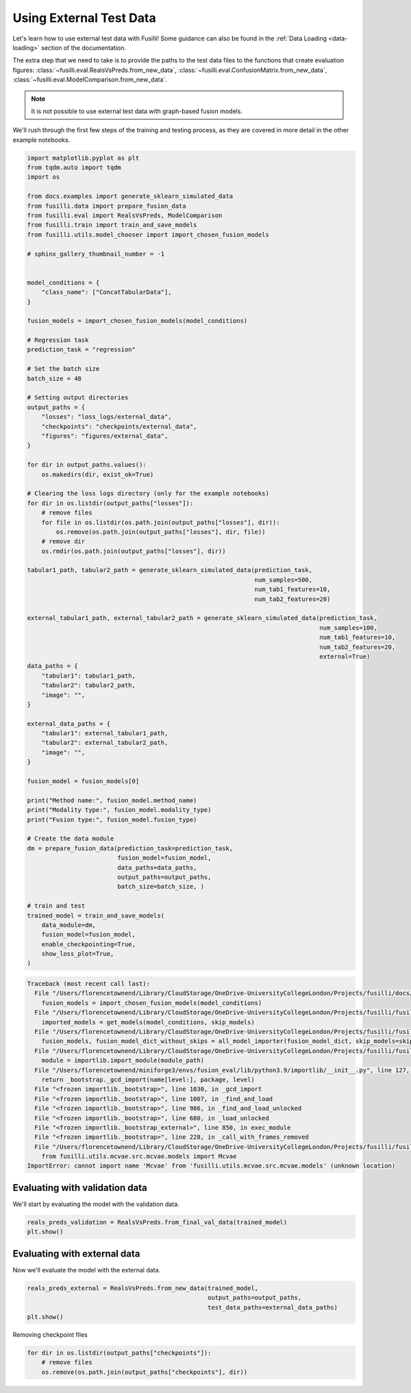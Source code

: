 
.. DO NOT EDIT.
.. THIS FILE WAS AUTOMATICALLY GENERATED BY SPHINX-GALLERY.
.. TO MAKE CHANGES, EDIT THE SOURCE PYTHON FILE:
.. "auto_examples/training_and_testing/plot_using_external_data.py"
.. LINE NUMBERS ARE GIVEN BELOW.

.. only:: html

    .. note::
        :class: sphx-glr-download-link-note

        :ref:`Go to the end <sphx_glr_download_auto_examples_training_and_testing_plot_using_external_data.py>`
        to download the full example code

.. rst-class:: sphx-glr-example-title

.. _sphx_glr_auto_examples_training_and_testing_plot_using_external_data.py:


Using External Test Data
========================================================================

Let's learn how to use external test data with Fusilli!
Some guidance can also be found in the :ref:`Data Loading <data-loading>` section of the documentation.

The extra step that we need to take is to provide the paths to the test data files to the functions that create evaluation figures: :class:`~fusilli.eval.RealsVsPreds.from_new_data`, :class:`~fusilli.eval.ConfusionMatrix.from_new_data`, :class:`~fusilli.eval.ModelComparison.from_new_data`.

.. note::

    It is not possible to use external test data with graph-based fusion models.


We'll rush through the first few steps of the training and testing process, as they are covered in more detail in the other example notebooks.

.. GENERATED FROM PYTHON SOURCE LINES 18-105

.. code-block:: Python


    import matplotlib.pyplot as plt
    from tqdm.auto import tqdm
    import os

    from docs.examples import generate_sklearn_simulated_data
    from fusilli.data import prepare_fusion_data
    from fusilli.eval import RealsVsPreds, ModelComparison
    from fusilli.train import train_and_save_models
    from fusilli.utils.model_chooser import import_chosen_fusion_models

    # sphinx_gallery_thumbnail_number = -1


    model_conditions = {
        "class_name": ["ConcatTabularData"],
    }

    fusion_models = import_chosen_fusion_models(model_conditions)

    # Regression task
    prediction_task = "regression"

    # Set the batch size
    batch_size = 48

    # Setting output directories
    output_paths = {
        "losses": "loss_logs/external_data",
        "checkpoints": "checkpoints/external_data",
        "figures": "figures/external_data",
    }

    for dir in output_paths.values():
        os.makedirs(dir, exist_ok=True)

    # Clearing the loss logs directory (only for the example notebooks)
    for dir in os.listdir(output_paths["losses"]):
        # remove files
        for file in os.listdir(os.path.join(output_paths["losses"], dir)):
            os.remove(os.path.join(output_paths["losses"], dir, file))
        # remove dir
        os.rmdir(os.path.join(output_paths["losses"], dir))

    tabular1_path, tabular2_path = generate_sklearn_simulated_data(prediction_task,
                                                                   num_samples=500,
                                                                   num_tab1_features=10,
                                                                   num_tab2_features=20)

    external_tabular1_path, external_tabular2_path = generate_sklearn_simulated_data(prediction_task,
                                                                                     num_samples=100,
                                                                                     num_tab1_features=10,
                                                                                     num_tab2_features=20,
                                                                                     external=True)
    data_paths = {
        "tabular1": tabular1_path,
        "tabular2": tabular2_path,
        "image": "",
    }

    external_data_paths = {
        "tabular1": external_tabular1_path,
        "tabular2": external_tabular2_path,
        "image": "",
    }

    fusion_model = fusion_models[0]

    print("Method name:", fusion_model.method_name)
    print("Modality type:", fusion_model.modality_type)
    print("Fusion type:", fusion_model.fusion_type)

    # Create the data module
    dm = prepare_fusion_data(prediction_task=prediction_task,
                             fusion_model=fusion_model,
                             data_paths=data_paths,
                             output_paths=output_paths,
                             batch_size=batch_size, )

    # train and test
    trained_model = train_and_save_models(
        data_module=dm,
        fusion_model=fusion_model,
        enable_checkpointing=True,
        show_loss_plot=True,
    )



.. rst-class:: sphx-glr-script-out

.. code-block:: pytb

    Traceback (most recent call last):
      File "/Users/florencetownend/Library/CloudStorage/OneDrive-UniversityCollegeLondon/Projects/fusilli/docs/examples/training_and_testing/plot_using_external_data.py", line 36, in <module>
        fusion_models = import_chosen_fusion_models(model_conditions)
      File "/Users/florencetownend/Library/CloudStorage/OneDrive-UniversityCollegeLondon/Projects/fusilli/fusilli/utils/model_chooser.py", line 323, in import_chosen_fusion_models
        imported_models = get_models(model_conditions, skip_models)
      File "/Users/florencetownend/Library/CloudStorage/OneDrive-UniversityCollegeLondon/Projects/fusilli/fusilli/utils/model_chooser.py", line 194, in get_models
        fusion_models, fusion_model_dict_without_skips = all_model_importer(fusion_model_dict, skip_models=skip_models)
      File "/Users/florencetownend/Library/CloudStorage/OneDrive-UniversityCollegeLondon/Projects/fusilli/fusilli/utils/model_chooser.py", line 125, in all_model_importer
        module = importlib.import_module(module_path)
      File "/Users/florencetownend/miniforge3/envs/fusion_eval/lib/python3.9/importlib/__init__.py", line 127, in import_module
        return _bootstrap._gcd_import(name[level:], package, level)
      File "<frozen importlib._bootstrap>", line 1030, in _gcd_import
      File "<frozen importlib._bootstrap>", line 1007, in _find_and_load
      File "<frozen importlib._bootstrap>", line 986, in _find_and_load_unlocked
      File "<frozen importlib._bootstrap>", line 680, in _load_unlocked
      File "<frozen importlib._bootstrap_external>", line 850, in exec_module
      File "<frozen importlib._bootstrap>", line 228, in _call_with_frames_removed
      File "/Users/florencetownend/Library/CloudStorage/OneDrive-UniversityCollegeLondon/Projects/fusilli/fusilli/fusionmodels/tabularfusion/mcvae_model.py", line 9, in <module>
        from fusilli.utils.mcvae.src.mcvae.models import Mcvae
    ImportError: cannot import name 'Mcvae' from 'fusilli.utils.mcvae.src.mcvae.models' (unknown location)




.. GENERATED FROM PYTHON SOURCE LINES 106-109

Evaluating with validation data
-----------------------------------------------
We'll start by evaluating the model with the validation data.

.. GENERATED FROM PYTHON SOURCE LINES 109-113

.. code-block:: Python


    reals_preds_validation = RealsVsPreds.from_final_val_data(trained_model)
    plt.show()


.. GENERATED FROM PYTHON SOURCE LINES 114-117

Evaluating with external data
----------------------------------------------
Now we'll evaluate the model with the external data.

.. GENERATED FROM PYTHON SOURCE LINES 117-123

.. code-block:: Python


    reals_preds_external = RealsVsPreds.from_new_data(trained_model,
                                                      output_paths=output_paths,
                                                      test_data_paths=external_data_paths)
    plt.show()


.. GENERATED FROM PYTHON SOURCE LINES 124-125

Removing checkpoint files

.. GENERATED FROM PYTHON SOURCE LINES 125-129

.. code-block:: Python


    for dir in os.listdir(output_paths["checkpoints"]):
        # remove files
        os.remove(os.path.join(output_paths["checkpoints"], dir))


.. rst-class:: sphx-glr-timing

   **Total running time of the script:** (0 minutes 0.003 seconds)


.. _sphx_glr_download_auto_examples_training_and_testing_plot_using_external_data.py:

.. only:: html

  .. container:: sphx-glr-footer sphx-glr-footer-example

    .. container:: sphx-glr-download sphx-glr-download-jupyter

      :download:`Download Jupyter notebook: plot_using_external_data.ipynb <plot_using_external_data.ipynb>`

    .. container:: sphx-glr-download sphx-glr-download-python

      :download:`Download Python source code: plot_using_external_data.py <plot_using_external_data.py>`


.. only:: html

 .. rst-class:: sphx-glr-signature

    `Gallery generated by Sphinx-Gallery <https://sphinx-gallery.github.io>`_
